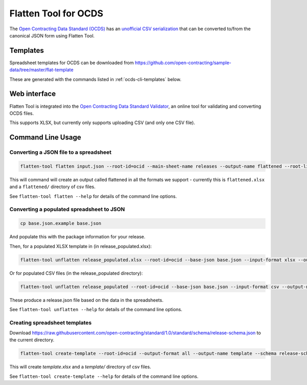 Flatten Tool for OCDS
+++++++++++++++++++++

The `Open Contracting Data Standard (OCDS) <http://standard.open-contracting.org/>`__ has an `unofficial CSV serialization <http://standard.open-contracting.org/latest/en/implementation/serialization/#csv>`__ that can be converted to/from the canonical JSON form using Flatten Tool.

Templates
=========

Spreadsheet templates for OCDS can be downloaded from https://github.com/open-contracting/sample-data/tree/master/flat-template

These are generated with the commands listed in :ref:`ocds-cli-templates` below.

Web interface
=============

Flatten Tool is integrated into the `Open Contracting Data Standard Validator <http://standard.open-contracting.org/validator/>`__, an online tool for validating and converting OCDS files.

This supports XLSX, but currently only supports uploading CSV (and only one CSV file).

Command Line Usage
==================

Converting a JSON file to a spreadsheet
---------------------------------------

.. code-block:: bash

    flatten-tool flatten input.json --root-id=ocid --main-sheet-name releases --output-name flattened --root-list-path='releases'

This will command will create an output called flattened in all the formats we support - currently this is ``flattened.xlsx`` and a ``flattened/`` directory of csv files.

See ``flatten-tool flatten --help`` for details of the command line options.


Converting a populated spreadsheet to JSON
------------------------------------------

.. code-block:: bash

    cp base.json.example base.json

And populate this with the package information for your release.

Then, for a populated XLSX template in (in release_populated.xlsx):

.. code-block:: bash

    flatten-tool unflatten release_populated.xlsx --root-id=ocid --base-json base.json --input-format xlsx --output-name release.json --root-list-path='releases'

Or for populated CSV files (in the release_populated directory):

.. code-block:: bash

    flatten-tool unflatten release_populated --root-id=ocid --base-json base.json --input-format csv --output-name release.json --root-list-path='releases'

These produce a release.json file based on the data in the spreadsheets.

See ``flatten-tool unflatten --help`` for details of the command line options.

.. _ocds-cli-templates:

Creating spreadsheet templates
------------------------------

Download https://raw.githubusercontent.com/open-contracting/standard/1.0/standard/schema/release-schema.json to the current directory.

.. code-block:: bash

    flatten-tool create-template --root-id=ocid --output-format all --output-name template --schema release-schema.json --main-sheet-name releases

This will create `template.xlsx` and a `template/` directory of csv files.

See ``flatten-tool create-template --help`` for details of the command line options.

